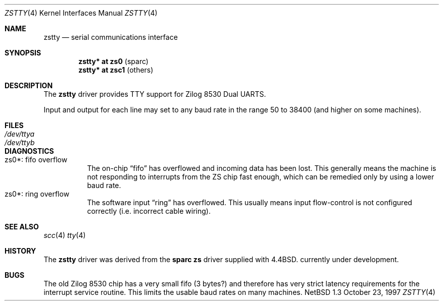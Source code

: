 .\"	$NetBSD: zstty.4,v 1.2 1998/02/06 06:06:53 perry Exp $
.\"
.\" Copyright (c) 1997 The NetBSD Foundation, Inc.
.\" All rights reserved.
.\"
.\" This code is derived from software contributed to The NetBSD Foundation
.\" by Gordon W. Ross.
.\"
.\" Redistribution and use in source and binary forms, with or without
.\" modification, are permitted provided that the following conditions
.\" are met:
.\" 1. Redistributions of source code must retain the above copyright
.\"    notice, this list of conditions and the following disclaimer.
.\" 2. Redistributions in binary form must reproduce the above copyright
.\"    notice, this list of conditions and the following disclaimer in the
.\"    documentation and/or other materials provided with the distribution.
.\" 3. All advertising materials mentioning features or use of this software
.\"    must display the following acknowledgement:
.\"        This product includes software developed by the NetBSD
.\"        Foundation, Inc. and its contributors.
.\" 4. Neither the name of The NetBSD Foundation nor the names of its
.\"    contributors may be used to endorse or promote products derived
.\"    from this software without specific prior written permission.
.\"
.\" THIS SOFTWARE IS PROVIDED BY THE NETBSD FOUNDATION, INC. AND CONTRIBUTORS
.\" ``AS IS'' AND ANY EXPRESS OR IMPLIED WARRANTIES, INCLUDING, BUT NOT LIMITED
.\" TO, THE IMPLIED WARRANTIES OF MERCHANTABILITY AND FITNESS FOR A PARTICULAR
.\" PURPOSE ARE DISCLAIMED.  IN NO EVENT SHALL THE FOUNDATION OR CONTRIBUTORS
.\" BE LIABLE FOR ANY DIRECT, INDIRECT, INCIDENTAL, SPECIAL, EXEMPLARY, OR
.\" CONSEQUENTIAL DAMAGES (INCLUDING, BUT NOT LIMITED TO, PROCUREMENT OF
.\" SUBSTITUTE GOODS OR SERVICES; LOSS OF USE, DATA, OR PROFITS; OR BUSINESS
.\" INTERRUPTION) HOWEVER CAUSED AND ON ANY THEORY OF LIABILITY, WHETHER IN
.\" CONTRACT, STRICT LIABILITY, OR TORT (INCLUDING NEGLIGENCE OR OTHERWISE)
.\" ARISING IN ANY WAY OUT OF THE USE OF THIS SOFTWARE, EVEN IF ADVISED OF THE
.\" POSSIBILITY OF SUCH DAMAGE.
.\"
.Dd October 23, 1997
.Dt ZSTTY 4
.Os NetBSD 1.3
.Sh NAME
.Nm zstty
.Nd
serial communications interface
.Sh SYNOPSIS
.Cd "zstty* at zs0"  Pq sparc
.Cd "zstty* at zsc1" Pq others
.Sh DESCRIPTION
The
.Nm
driver provides TTY support for Zilog 8530 Dual UARTS.
.Pp
Input and output for each line may set to any baud rate in the
range 50 to 38400 (and higher on some machines).
.Sh FILES
.Bl -tag -width Pa
.It Pa /dev/ttya
.It Pa /dev/ttyb
.El
.Sh DIAGNOSTICS
.Bl -tag -width indent -compact
.It zs0*: fifo overflow
.br
The on-chip
.Dq fifo
has overflowed and incoming data has been lost.
This generally means the machine is not responding to
interrupts from the ZS chip fast enough, which can be
remedied only by using a lower baud rate.
.It zs0*: ring overflow
.br
The software input
.Dq ring
has overflowed.  This usually means input flow-control
is not configured correctly (i.e. incorrect cable wiring).
.El
.Sh SEE ALSO
.Xr scc 4
.Xr tty 4
.Sh HISTORY
The
.Nm
driver was derived from the
.Nm sparc
.Nm zs
driver supplied with
.Bx 4.4 .
.Ud
.Sh BUGS
The old Zilog 8530 chip has a very small fifo (3 bytes?) and
therefore has very strict latency requirements for the
interrupt service routine.  This limits the usable baud rates
on many machines.
